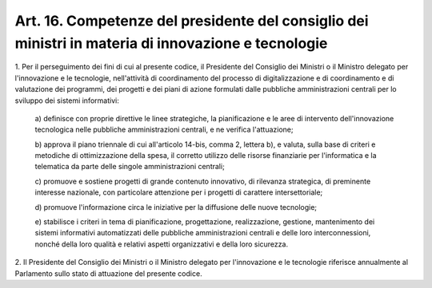 
.. _art16:

Art. 16. Competenze del presidente del consiglio dei ministri in materia di innovazione e tecnologie
^^^^^^^^^^^^^^^^^^^^^^^^^^^^^^^^^^^^^^^^^^^^^^^^^^^^^^^^^^^^^^^^^^^^^^^^^^^^^^^^^^^^^^^^^^^^^^^^^^^^



1\. Per il perseguimento dei fini di cui al presente codice, il
Presidente del Consiglio dei Ministri o il Ministro delegato per
l'innovazione e le tecnologie, nell'attività di coordinamento del
processo di digitalizzazione e di coordinamento e di valutazione dei
programmi, dei progetti e dei piani di azione formulati dalle
pubbliche amministrazioni centrali per lo sviluppo dei sistemi
informativi:

   a\) definisce con proprie direttive le linee strategiche, la
   pianificazione e le aree di intervento dell'innovazione tecnologica
   nelle pubbliche amministrazioni centrali, e ne verifica l'attuazione;

   b\) approva il piano triennale di cui all'articolo 14-bis, comma
   2, lettera b), e valuta, sulla base di criteri e metodiche di
   ottimizzazione della spesa, il corretto utilizzo delle risorse
   finanziarie per l'informatica e la telematica da parte delle singole
   amministrazioni centrali;

   c\) promuove e sostiene progetti di grande contenuto
   innovativo, di rilevanza strategica, di preminente interesse
   nazionale, con particolare attenzione per i progetti di carattere
   intersettoriale;

   d\) promuove l'informazione circa le iniziative per la diffusione
   delle nuove tecnologie;

   e\) stabilisce i criteri in tema di pianificazione,
   progettazione, realizzazione, gestione, mantenimento dei sistemi
   informativi automatizzati delle pubbliche amministrazioni centrali e
   delle loro interconnessioni, nonché della loro qualità e relativi
   aspetti organizzativi e della loro sicurezza.

2\. Il Presidente del Consiglio dei Ministri o il Ministro delegato
per l'innovazione e le tecnologie riferisce annualmente al Parlamento
sullo stato di attuazione del presente codice.
